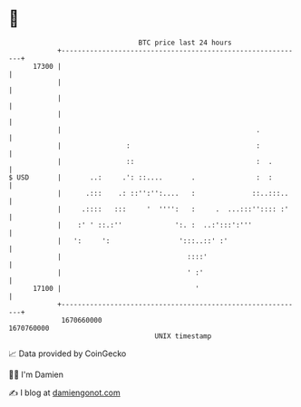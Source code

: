 * 👋

#+begin_example
                                   BTC price last 24 hours                    
               +------------------------------------------------------------+ 
         17300 |                                                            | 
               |                                                            | 
               |                                                            | 
               |                                                            | 
               |                                                .           | 
               |                :                               :           | 
               |                ::                              :  .        | 
   $ USD       |       ..:     .': ::....       .               :  :        | 
               |      .:::    .: ::'':'':....   :              ::..:::..    | 
               |     .::::   :::     '  '''':   :     .  ...:::'':::: :'    | 
               |    :' ' ::.:''             ':. :  ..:':::':'''             | 
               |   ':     ':                 ':::..::' :'                   | 
               |                               ::::'                        | 
               |                               ' :'                         | 
         17100 |                                 '                          | 
               +------------------------------------------------------------+ 
                1670660000                                        1670760000  
                                       UNIX timestamp                         
#+end_example
📈 Data provided by CoinGecko

🧑‍💻 I'm Damien

✍️ I blog at [[https://www.damiengonot.com][damiengonot.com]]
